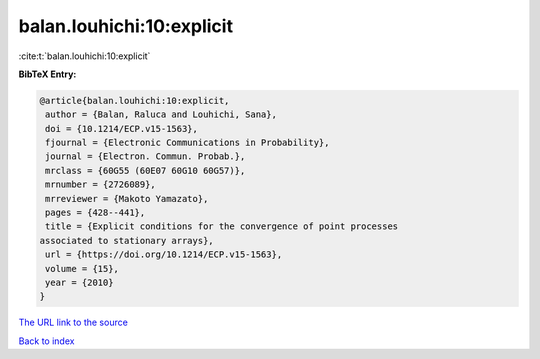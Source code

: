 balan.louhichi:10:explicit
==========================

:cite:t:`balan.louhichi:10:explicit`

**BibTeX Entry:**

.. code-block:: bibtex

   @article{balan.louhichi:10:explicit,
    author = {Balan, Raluca and Louhichi, Sana},
    doi = {10.1214/ECP.v15-1563},
    fjournal = {Electronic Communications in Probability},
    journal = {Electron. Commun. Probab.},
    mrclass = {60G55 (60E07 60G10 60G57)},
    mrnumber = {2726089},
    mrreviewer = {Makoto Yamazato},
    pages = {428--441},
    title = {Explicit conditions for the convergence of point processes
   associated to stationary arrays},
    url = {https://doi.org/10.1214/ECP.v15-1563},
    volume = {15},
    year = {2010}
   }

`The URL link to the source <ttps://doi.org/10.1214/ECP.v15-1563}>`__


`Back to index <../By-Cite-Keys.html>`__
